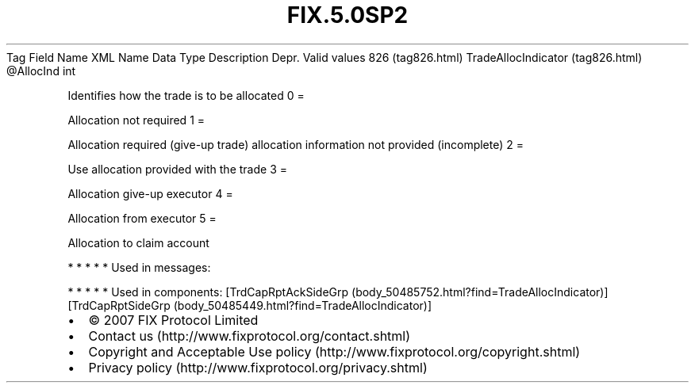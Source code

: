 .TH FIX.5.0SP2 "" "" "Tag #826"
Tag
Field Name
XML Name
Data Type
Description
Depr.
Valid values
826 (tag826.html)
TradeAllocIndicator (tag826.html)
\@AllocInd
int
.PP
Identifies how the trade is to be allocated
0
=
.PP
Allocation not required
1
=
.PP
Allocation required (give-up trade) allocation information not
provided (incomplete)
2
=
.PP
Use allocation provided with the trade
3
=
.PP
Allocation give-up executor
4
=
.PP
Allocation from executor
5
=
.PP
Allocation to claim account
.PP
   *   *   *   *   *
Used in messages:
.PP
   *   *   *   *   *
Used in components:
[TrdCapRptAckSideGrp (body_50485752.html?find=TradeAllocIndicator)]
[TrdCapRptSideGrp (body_50485449.html?find=TradeAllocIndicator)]

.PD 0
.P
.PD

.PP
.PP
.IP \[bu] 2
© 2007 FIX Protocol Limited
.IP \[bu] 2
Contact us (http://www.fixprotocol.org/contact.shtml)
.IP \[bu] 2
Copyright and Acceptable Use policy (http://www.fixprotocol.org/copyright.shtml)
.IP \[bu] 2
Privacy policy (http://www.fixprotocol.org/privacy.shtml)
